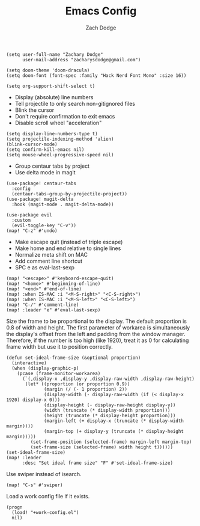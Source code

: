 #+TITLE: Emacs Config
#+AUTHOR: Zach Dodge

#+begin_src elisp
(setq user-full-name "Zachary Dodge"
      user-mail-address "zacharysdodge@gmail.com")
#+end_src

#+RESULTS:
: zacharysdodge@gmail.com

#+begin_src elisp
(setq doom-theme 'doom-dracula)
(setq doom-font (font-spec :family "Hack Nerd Font Mono" :size 16))
#+end_src

#+RESULTS:
: #<font-spec nil nil Hack\ Nerd\ Font\ Mono nil nil nil nil nil 16 nil nil nil nil>

#+begin_src elisp
(setq org-support-shift-select t)
#+end_src

#+RESULTS:
: t

- Display (absolute) line numbers
- Tell projectile to only search non-gitignored files
- Blink the cursor
- Don't require confirmation to exit emacs
- Disable scroll wheel "acceleration"
#+begin_src elisp
(setq display-line-numbers-type t)
(setq projectile-indexing-method 'alien)
(blink-cursor-mode)
(setq confirm-kill-emacs nil)
(setq mouse-wheel-progressive-speed nil)
#+end_src

#+RESULTS:

- Group centaur tabs by project
- Use delta mode in magit
#+begin_src elisp
(use-package! centaur-tabs
  :config
  (centaur-tabs-group-by-projectile-project))
(use-package! magit-delta
  :hook (magit-mode . magit-delta-mode))
#+end_src

#+RESULTS:
| doom--setq-evil-ex-hl-update-delay-for-magit-mode-h | (closure (t) (&rest _) (progn (defalias '+magit-enlargen-fringe-h #'(lambda nil Make fringe larger in magit. (and (display-graphic-p) (derived-mode-p 'magit-mode) +magit-fringe-size (let ((left (or (car-safe +magit-fringe-size) +magit-fringe-size)) (right (or (cdr-safe +magit-fringe-size) +magit-fringe-size))) (set-window-fringes nil left right))))) (add-hook 'window-configuration-change-hook #'+magit-enlargen-fringe-h nil t))) | doom-modeline-set-vcs-modeline | +modeline-hide-in-non-status-buffer-h | magit-delta-mode | turn-on-magit-gitflow |

#+begin_src elisp
(use-package evil
  :custom
  (evil-toggle-key "C-v"))
(map! "C-z" #'undo)
#+end_src

#+RESULTS:

- Make escape quit (instead of triple escape)
- Make home and end relative to single lines
- Normalize meta shift on MAC
- Add comment line shortcut
- SPC e as eval-last-sexp
#+begin_src elisp
(map! "<escape>" #'keyboard-escape-quit)
(map! "<home>" #'beginning-of-line)
(map! "<end>" #'end-of-line)
(map! :when IS-MAC :i "<M-S-right>" "<C-S-right>")
(map! :when IS-MAC :i "<M-S-left>" "<C-S-left>")
(map! "C-/" #'comment-line)
(map! :leader "e" #'eval-last-sexp)
#+end_src

#+RESULTS:
: eval-last-sexp

Size the frame to be proportional to the display.
The default proportion is 0.8 of width and height.
The first parameter of workarea is simultaneously the display's offset from the left and padding from the window manager.
Therefore, if the number is too high (like 1920), treat it as 0 for calculating frame width but use it to position correctly.
#+begin_src elisp
(defun set-ideal-frame-size (&optional proportion)
  (interactive)
  (when (display-graphic-p)
    (pcase (frame-monitor-workarea)
      (`(,display-x ,display-y ,display-raw-width ,display-raw-height)
       (let* ((proportion (or proportion 0.9))
              (margin (/ (- 1 proportion) 2))
              (display-width (- display-raw-width (if (< display-x 1920) display-x 0)))
              (display-height (- display-raw-height display-y))
              (width (truncate (* display-width proportion)))
              (height (truncate (* display-height proportion)))
              (margin-left (+ display-x (truncate (* display-width margin))))
              (margin-top (+ display-y (truncate (* display-height margin)))))
         (set-frame-position (selected-frame) margin-left margin-top)
         (set-frame-size (selected-frame) width height t))))))
(set-ideal-frame-size)
(map! :leader
      :desc "Set ideal frame size" "F" #'set-ideal-frame-size)
#+end_src

#+RESULTS:
: set-ideal-frame-size

Use swiper instead of isearch.
#+begin_src elisp
(map! "C-s" #'swiper)
#+end_src

#+RESULTS:

Load a work config file if it exists.
#+begin_src elisp
(progn
  (load! "+work-config.el")
  nil)
#+end_src

#+RESULTS:
